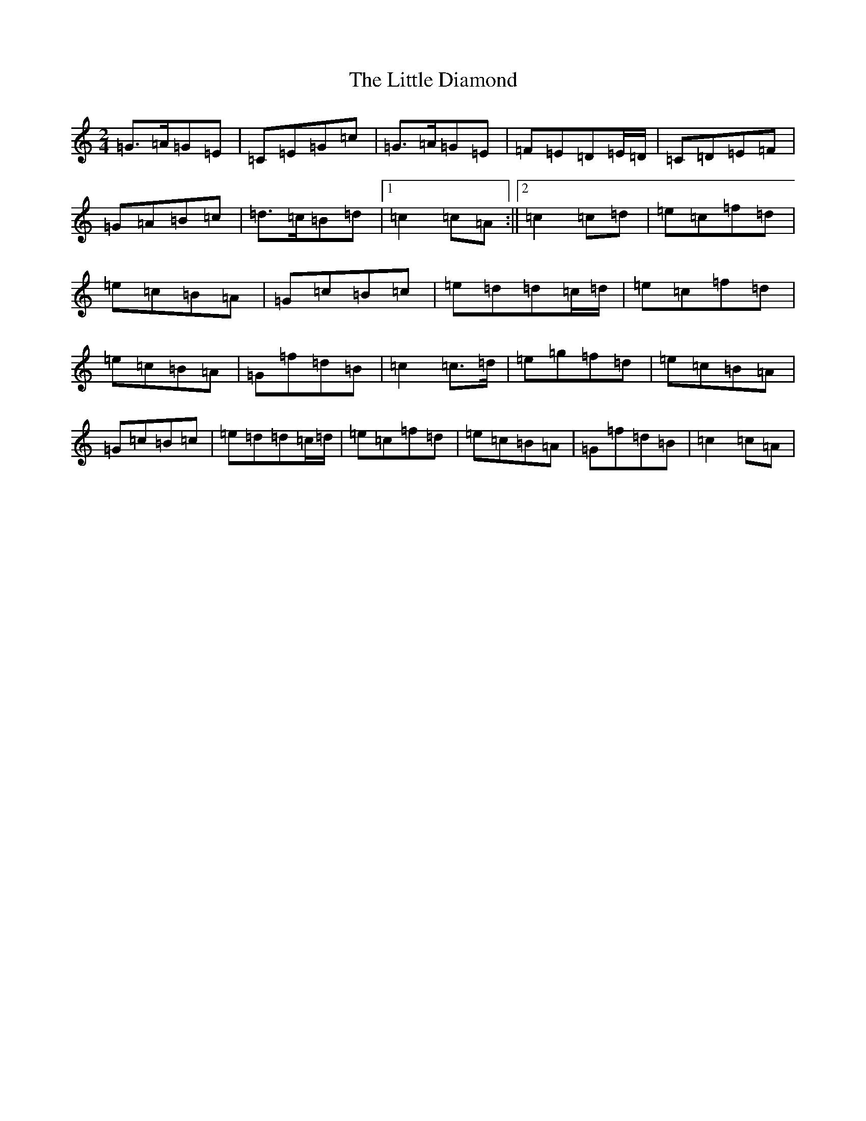X: 12542
T: Little Diamond, The
S: https://thesession.org/tunes/604#setting13621
Z: D Major
R: polka
M: 2/4
L: 1/8
K: C Major
=G>=A=G=E|=C=E=G=c|=G>=A=G=E|=F=E=D=E/2=D/2|=C=D=E=F|=G=A=B=c|=d>=c=B=d|1=c2=c=A:||2=c2=c=d|=e=c=f=d|=e=c=B=A|=G=c=B=c|=e=d=d=c/2=d/2|=e=c=f=d|=e=c=B=A|=G=f=d=B|=c2=c>=d|=e=g=f=d|=e=c=B=A|=G=c=B=c|=e=d=d=c/2=d/2|=e=c=f=d|=e=c=B=A|=G=f=d=B|=c2=c=A|